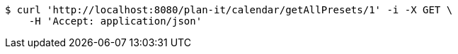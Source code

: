 [source,bash]
----
$ curl 'http://localhost:8080/plan-it/calendar/getAllPresets/1' -i -X GET \
    -H 'Accept: application/json'
----